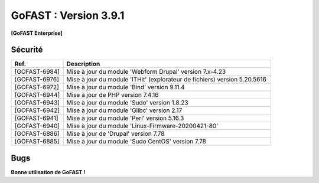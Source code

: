 ********************************************
GoFAST :  Version 3.9.1
********************************************

**[GoFAST Enterprise]**


Sécurité
**********
.. csv-table::  
   :header: "Ref.", "Description"
   :widths: 10, 40

   "[GOFAST-6984]", "Mise à jour du module 'Webform Drupal' version 7.x-4.23"
   "[GOFAST-6976]", "Mise à jour du module 'ITHit' (explorateur de fichiers) version 5.20.5616"
   "[GOFAST-6972]", "Mise à jour du module 'Bind' version 9.11.4"
   "[GOFAST-6944]", "Mise à jour de PHP version 7.4.16"
   "[GOFAST-6943]", "Mise à jour du module 'Sudo' version 1.8.23"
   "[GOFAST-6942]", "Mise à jour du module 'Glibc' version 2.17"
   "[GOFAST-6941]", "Mise à jour du module 'Perl' version 5.16.3"
   "[GOFAST-6940]", "Mise à jour du module 'Linux-Firmware-20200421-80'"
   "[GOFAST-6886]", "Mise à jour de 'Drupal' version 7.78"
   "[GOFAST-6885]", "Mise à jour du module 'Sudo CentOS' version 7.78"
   

Bugs
**********
.. csv-table::  
   :header: "Ref.", "Description"
   :widths: 10, 40


   "[GOFAST-7073]", "[HOTFIX] Suite au glisser-déposer dans un répertoire 'TEMPLATE', appliquer le tag "TEMPLATE" automatiquement sur le fichier"
   "[GOFAST-7053]", "[HOTFIX] A la création de dossiers depuis un modèle reprendre correctement les différents niveauX de l'arborescence"
    


**Bonne utilisation de GoFAST !**
